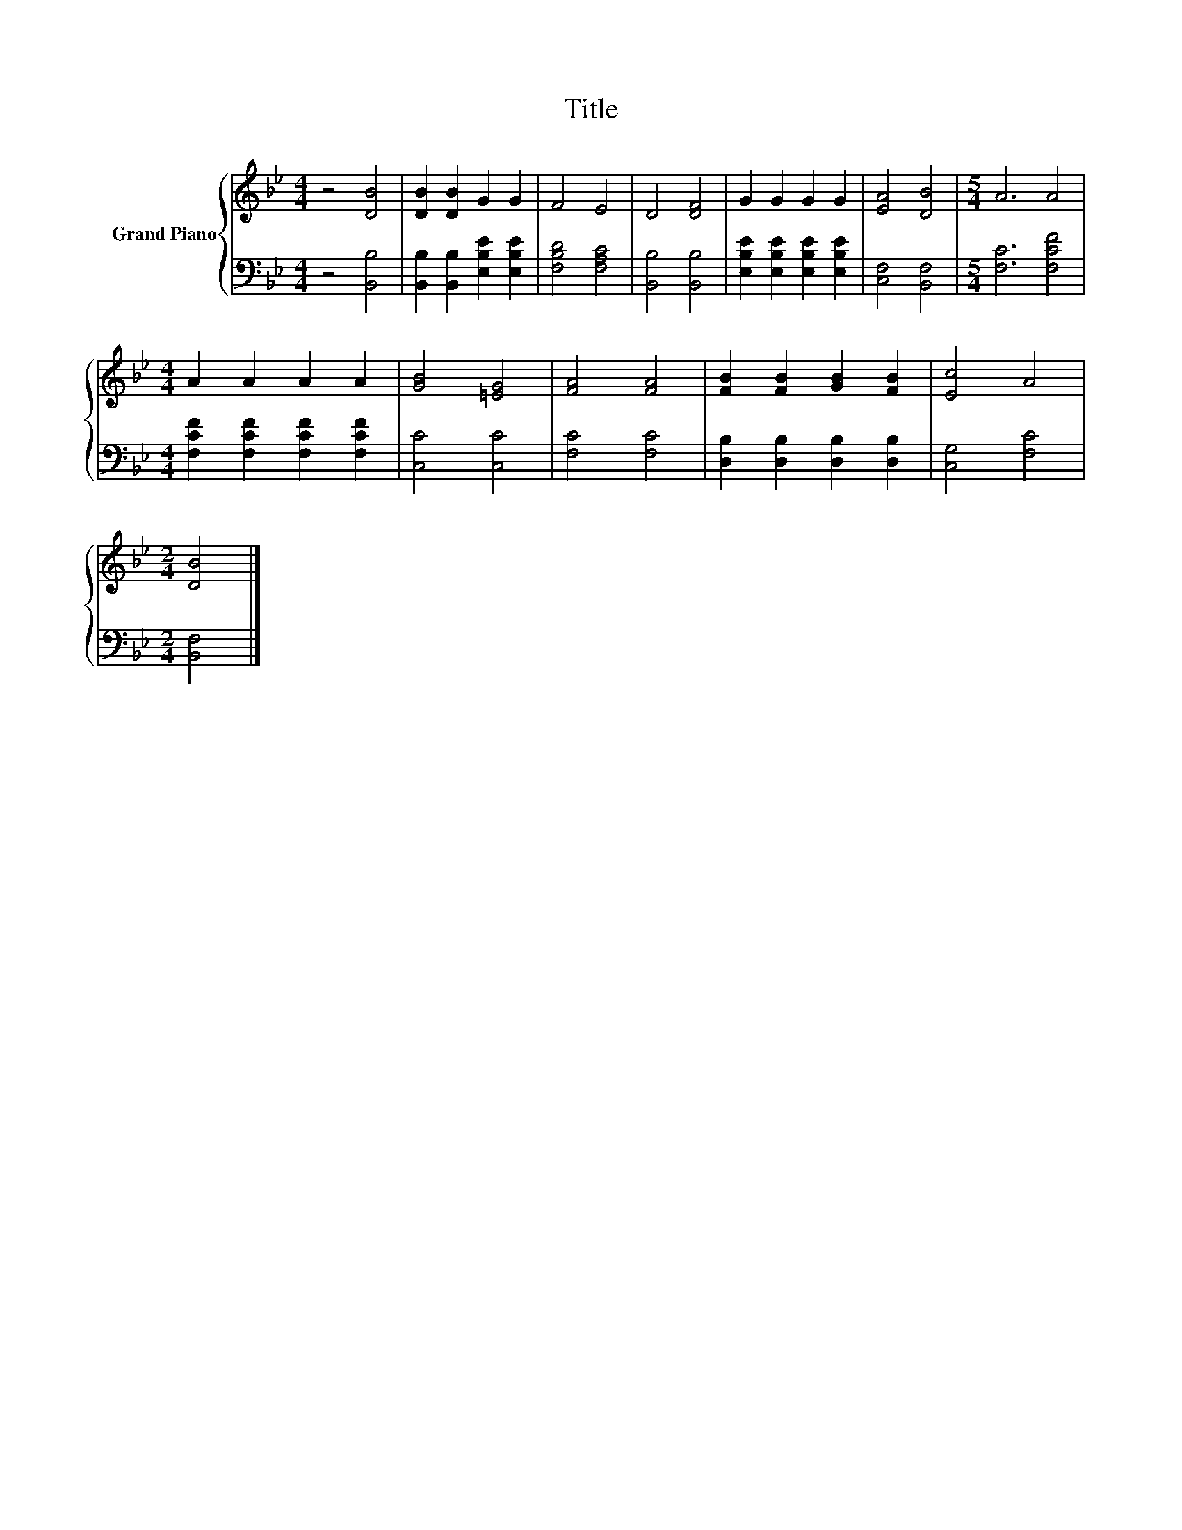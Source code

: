 X:1
T:Title
%%score { 1 | 2 }
L:1/8
M:4/4
K:Bb
V:1 treble nm="Grand Piano"
V:2 bass 
V:1
 z4 [DB]4 | [DB]2 [DB]2 G2 G2 | F4 E4 | D4 [DF]4 | G2 G2 G2 G2 | [EA]4 [DB]4 |[M:5/4] A6 A4 | %7
[M:4/4] A2 A2 A2 A2 | [GB]4 [=EG]4 | [FA]4 [FA]4 | [FB]2 [FB]2 [GB]2 [FB]2 | [Ec]4 A4 | %12
[M:2/4] [DB]4 |] %13
V:2
 z4 [B,,B,]4 | [B,,B,]2 [B,,B,]2 [E,B,E]2 [E,B,E]2 | [F,B,D]4 [F,A,C]4 | [B,,B,]4 [B,,B,]4 | %4
 [E,B,E]2 [E,B,E]2 [E,B,E]2 [E,B,E]2 | [C,F,]4 [B,,F,]4 |[M:5/4] [F,C]6 [F,CF]4 | %7
[M:4/4] [F,CF]2 [F,CF]2 [F,CF]2 [F,CF]2 | [C,C]4 [C,C]4 | [F,C]4 [F,C]4 | %10
 [D,B,]2 [D,B,]2 [D,B,]2 [D,B,]2 | [C,G,]4 [F,C]4 |[M:2/4] [B,,F,]4 |] %13

